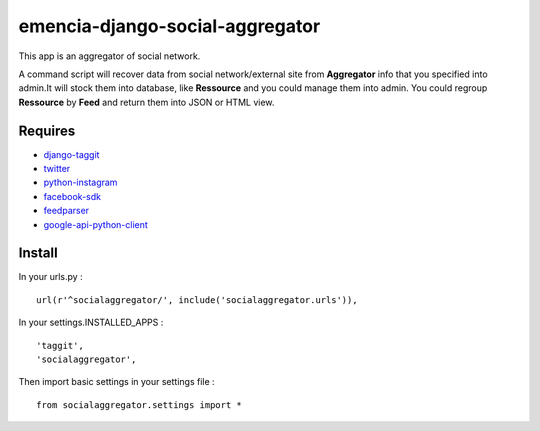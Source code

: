 emencia-django-social-aggregator
================================

This app is an aggregator of social network.

A command script will recover data from social network/external site from
**Aggregator** info that you specified into admin.It will stock them into
database, like **Ressource** and you could manage them into admin. You could
regroup **Ressource** by **Feed** and return them into JSON or HTML view.

Requires
********

* `django-taggit`_
* `twitter`_
* `python-instagram`_
* `facebook-sdk`_
* `feedparser`_
* `google-api-python-client`_


Install
*******

In your urls.py : ::

    url(r'^socialaggregator/', include('socialaggregator.urls')),

In your settings.INSTALLED_APPS : ::
   
    'taggit',
    'socialaggregator',
   
Then import basic settings in your settings file : ::

    from socialaggregator.settings import *

.. _django-taggit: https://pypi.python.org/pypi/django-taggit
.. _twitter: https://pypi.python.org/pypi/twitter
.. _python-instagram: https://pypi.python.org/pypi/python-instagram
.. _facebook-sdk: https://pypi.python.org/pypi/facebook-sdk
.. _feedparser: https://pypi.python.org/pypi/feedparser
.. _google-api-python-client: https://pypi.python.org/pypi/google-api-python-client

